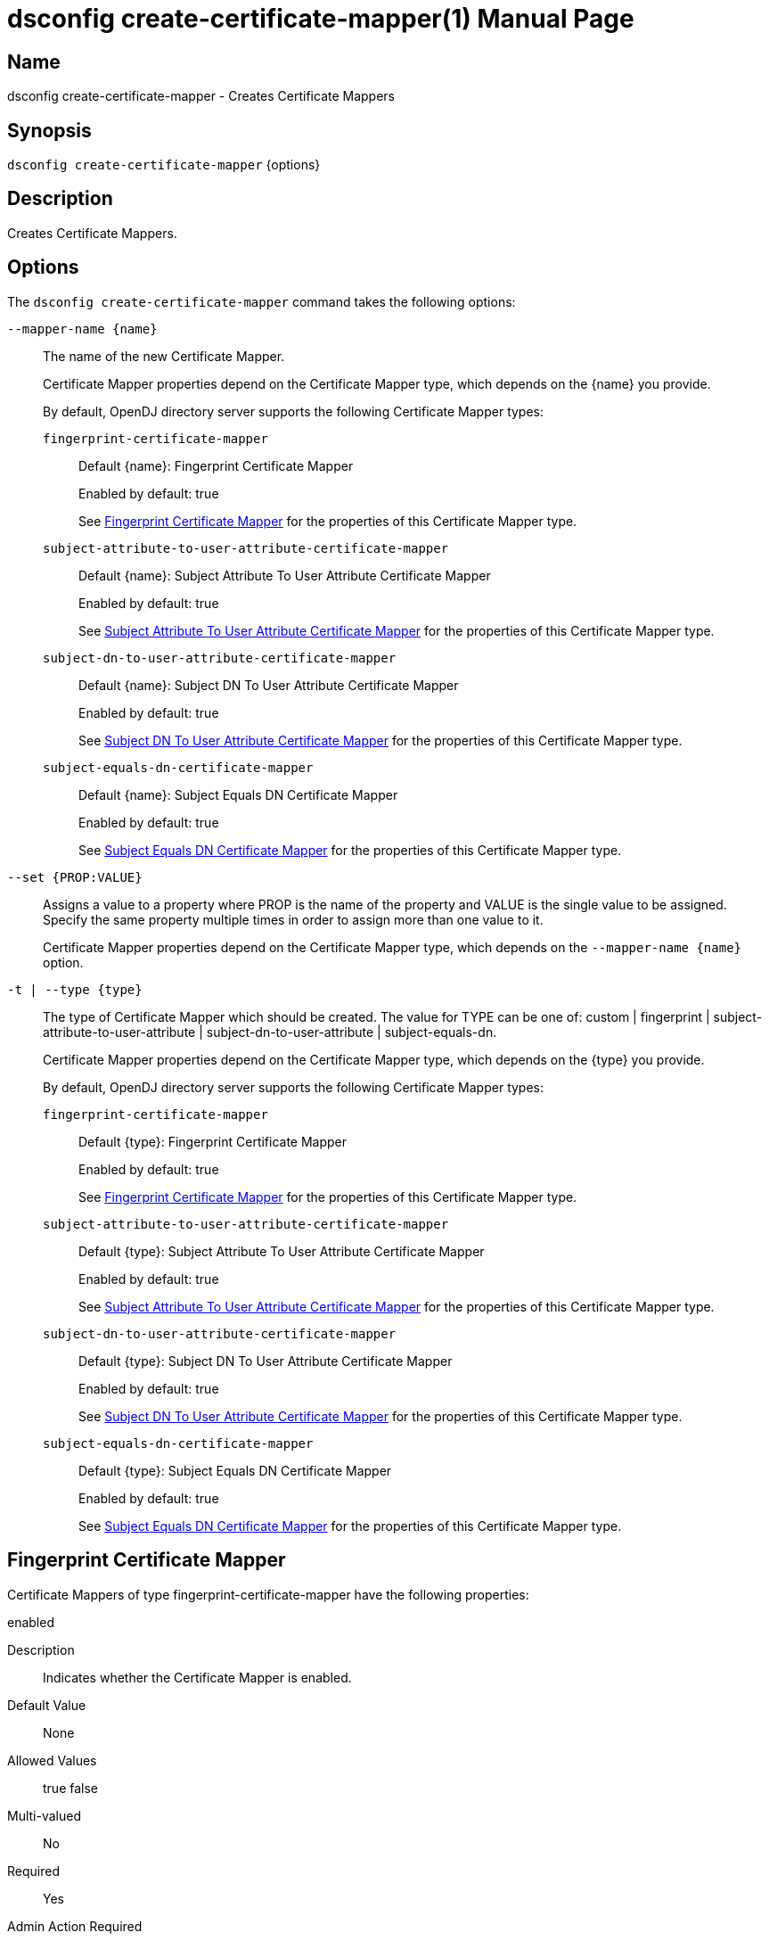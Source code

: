 ////
  The contents of this file are subject to the terms of the Common Development and
  Distribution License (the License). You may not use this file except in compliance with the
  License.

  You can obtain a copy of the License at legal/CDDLv1.0.txt. See the License for the
  specific language governing permission and limitations under the License.

  When distributing Covered Software, include this CDDL Header Notice in each file and include
  the License file at legal/CDDLv1.0.txt. If applicable, add the following below the CDDL
  Header, with the fields enclosed by brackets [] replaced by your own identifying
  information: "Portions Copyright [year] [name of copyright owner]".

  Copyright 2011-2017 ForgeRock AS.
  Portions Copyright 2025 3A Systems LLC.
////

[#dsconfig-create-certificate-mapper]
= dsconfig create-certificate-mapper(1)
:doctype: manpage
:manmanual: Directory Server Tools
:mansource: OpenDJ

== Name
dsconfig create-certificate-mapper - Creates Certificate Mappers

== Synopsis

`dsconfig create-certificate-mapper` {options}

[#dsconfig-create-certificate-mapper-description]
== Description

Creates Certificate Mappers.



[#dsconfig-create-certificate-mapper-options]
== Options

The `dsconfig create-certificate-mapper` command takes the following options:

--
`--mapper-name {name}`::

The name of the new Certificate Mapper.
+

[open]
====
Certificate Mapper properties depend on the Certificate Mapper type, which depends on the {name} you provide.

By default, OpenDJ directory server supports the following Certificate Mapper types:

`fingerprint-certificate-mapper`::
+
Default {name}: Fingerprint Certificate Mapper
+
Enabled by default: true
+
See  <<dsconfig-create-certificate-mapper-fingerprint-certificate-mapper>> for the properties of this Certificate Mapper type.
`subject-attribute-to-user-attribute-certificate-mapper`::
+
Default {name}: Subject Attribute To User Attribute Certificate Mapper
+
Enabled by default: true
+
See  <<dsconfig-create-certificate-mapper-subject-attribute-to-user-attribute-certificate-mapper>> for the properties of this Certificate Mapper type.
`subject-dn-to-user-attribute-certificate-mapper`::
+
Default {name}: Subject DN To User Attribute Certificate Mapper
+
Enabled by default: true
+
See  <<dsconfig-create-certificate-mapper-subject-dn-to-user-attribute-certificate-mapper>> for the properties of this Certificate Mapper type.
`subject-equals-dn-certificate-mapper`::
+
Default {name}: Subject Equals DN Certificate Mapper
+
Enabled by default: true
+
See  <<dsconfig-create-certificate-mapper-subject-equals-dn-certificate-mapper>> for the properties of this Certificate Mapper type.
====

`--set {PROP:VALUE}`::

Assigns a value to a property where PROP is the name of the property and VALUE is the single value to be assigned. Specify the same property multiple times in order to assign more than one value to it.
+
Certificate Mapper properties depend on the Certificate Mapper type, which depends on the `--mapper-name {name}` option.

`-t | --type {type}`::

The type of Certificate Mapper which should be created. The value for TYPE can be one of: custom | fingerprint | subject-attribute-to-user-attribute | subject-dn-to-user-attribute | subject-equals-dn.
+

[open]
====
Certificate Mapper properties depend on the Certificate Mapper type, which depends on the {type} you provide.

By default, OpenDJ directory server supports the following Certificate Mapper types:

`fingerprint-certificate-mapper`::
+
Default {type}: Fingerprint Certificate Mapper
+
Enabled by default: true
+
See  <<dsconfig-create-certificate-mapper-fingerprint-certificate-mapper>> for the properties of this Certificate Mapper type.
`subject-attribute-to-user-attribute-certificate-mapper`::
+
Default {type}: Subject Attribute To User Attribute Certificate Mapper
+
Enabled by default: true
+
See  <<dsconfig-create-certificate-mapper-subject-attribute-to-user-attribute-certificate-mapper>> for the properties of this Certificate Mapper type.
`subject-dn-to-user-attribute-certificate-mapper`::
+
Default {type}: Subject DN To User Attribute Certificate Mapper
+
Enabled by default: true
+
See  <<dsconfig-create-certificate-mapper-subject-dn-to-user-attribute-certificate-mapper>> for the properties of this Certificate Mapper type.
`subject-equals-dn-certificate-mapper`::
+
Default {type}: Subject Equals DN Certificate Mapper
+
Enabled by default: true
+
See  <<dsconfig-create-certificate-mapper-subject-equals-dn-certificate-mapper>> for the properties of this Certificate Mapper type.
====

--

[#dsconfig-create-certificate-mapper-fingerprint-certificate-mapper]
== Fingerprint Certificate Mapper

Certificate Mappers of type fingerprint-certificate-mapper have the following properties:

--


enabled::
[open]
====
Description::
Indicates whether the Certificate Mapper is enabled. 


Default Value::
None


Allowed Values::
true
false


Multi-valued::
No

Required::
Yes

Admin Action Required::
None

Advanced Property::
No

Read-only::
No


====

fingerprint-algorithm::
[open]
====
Description::
Specifies the name of the digest algorithm to compute the fingerprint of client certificates. 


Default Value::
None


Allowed Values::


md5::
Use the MD5 digest algorithm to compute certificate fingerprints.

sha1::
Use the SHA-1 digest algorithm to compute certificate fingerprints.



Multi-valued::
No

Required::
Yes

Admin Action Required::
None

Advanced Property::
No

Read-only::
No


====

fingerprint-attribute::
[open]
====
Description::
Specifies the attribute in which to look for the fingerprint. Values of the fingerprint attribute should exactly match the MD5 or SHA1 representation of the certificate fingerprint.


Default Value::
None


Allowed Values::
The name of an attribute type defined in the server schema.


Multi-valued::
No

Required::
Yes

Admin Action Required::
None

Advanced Property::
No

Read-only::
No


====

java-class::
[open]
====
Description::
Specifies the fully-qualified name of the Java class that provides the Fingerprint Certificate Mapper implementation. 


Default Value::
org.opends.server.extensions.FingerprintCertificateMapper


Allowed Values::
A Java class that implements or extends the class(es): org.opends.server.api.CertificateMapper


Multi-valued::
No

Required::
Yes

Admin Action Required::
The Certificate Mapper must be disabled and re-enabled for changes to this setting to take effect

Advanced Property::
Yes (Use --advanced in interactive mode.)

Read-only::
No


====

user-base-dn::
[open]
====
Description::
Specifies the set of base DNs below which to search for users. The base DNs are used when performing searches to map the client certificates to a user entry.


Default Value::
The server performs the search in all public naming contexts.


Allowed Values::
A valid DN.


Multi-valued::
Yes

Required::
No

Admin Action Required::
None

Advanced Property::
No

Read-only::
No


====



--

[#dsconfig-create-certificate-mapper-subject-attribute-to-user-attribute-certificate-mapper]
== Subject Attribute To User Attribute Certificate Mapper

Certificate Mappers of type subject-attribute-to-user-attribute-certificate-mapper have the following properties:

--


enabled::
[open]
====
Description::
Indicates whether the Certificate Mapper is enabled. 


Default Value::
None


Allowed Values::
true
false


Multi-valued::
No

Required::
Yes

Admin Action Required::
None

Advanced Property::
No

Read-only::
No


====

java-class::
[open]
====
Description::
Specifies the fully-qualified name of the Java class that provides the Subject Attribute To User Attribute Certificate Mapper implementation. 


Default Value::
org.opends.server.extensions.SubjectAttributeToUserAttributeCertificateMapper


Allowed Values::
A Java class that implements or extends the class(es): org.opends.server.api.CertificateMapper


Multi-valued::
No

Required::
Yes

Admin Action Required::
The Certificate Mapper must be disabled and re-enabled for changes to this setting to take effect

Advanced Property::
Yes (Use --advanced in interactive mode.)

Read-only::
No


====

subject-attribute-mapping::
[open]
====
Description::
Specifies a mapping between certificate attributes and user attributes. Each value should be in the form &quot;certattr:userattr&quot; where certattr is the name of the attribute in the certificate subject and userattr is the name of the corresponding attribute in user entries. There may be multiple mappings defined, and when performing the mapping values for all attributes present in the certificate subject that have mappings defined must be present in the corresponding user entries.


Default Value::
None


Allowed Values::
A String


Multi-valued::
Yes

Required::
Yes

Admin Action Required::
None

Advanced Property::
No

Read-only::
No


====

user-base-dn::
[open]
====
Description::
Specifies the base DNs that should be used when performing searches to map the client certificate to a user entry. 


Default Value::
The server will perform the search in all public naming contexts.


Allowed Values::
A valid DN.


Multi-valued::
Yes

Required::
No

Admin Action Required::
None

Advanced Property::
No

Read-only::
No


====



--

[#dsconfig-create-certificate-mapper-subject-dn-to-user-attribute-certificate-mapper]
== Subject DN To User Attribute Certificate Mapper

Certificate Mappers of type subject-dn-to-user-attribute-certificate-mapper have the following properties:

--


enabled::
[open]
====
Description::
Indicates whether the Certificate Mapper is enabled. 


Default Value::
None


Allowed Values::
true
false


Multi-valued::
No

Required::
Yes

Admin Action Required::
None

Advanced Property::
No

Read-only::
No


====

java-class::
[open]
====
Description::
Specifies the fully-qualified name of the Java class that provides the Subject DN To User Attribute Certificate Mapper implementation. 


Default Value::
org.opends.server.extensions.SubjectDNToUserAttributeCertificateMapper


Allowed Values::
A Java class that implements or extends the class(es): org.opends.server.api.CertificateMapper


Multi-valued::
No

Required::
Yes

Admin Action Required::
The Certificate Mapper must be disabled and re-enabled for changes to this setting to take effect

Advanced Property::
Yes (Use --advanced in interactive mode.)

Read-only::
No


====

subject-attribute::
[open]
====
Description::
Specifies the name or OID of the attribute whose value should exactly match the certificate subject DN. 


Default Value::
None


Allowed Values::
The name of an attribute type defined in the server schema.


Multi-valued::
No

Required::
Yes

Admin Action Required::
None

Advanced Property::
No

Read-only::
No


====

user-base-dn::
[open]
====
Description::
Specifies the base DNs that should be used when performing searches to map the client certificate to a user entry. 


Default Value::
The server will perform the search in all public naming contexts.


Allowed Values::
A valid DN.


Multi-valued::
Yes

Required::
No

Admin Action Required::
None

Advanced Property::
No

Read-only::
No


====



--

[#dsconfig-create-certificate-mapper-subject-equals-dn-certificate-mapper]
== Subject Equals DN Certificate Mapper

Certificate Mappers of type subject-equals-dn-certificate-mapper have the following properties:

--


enabled::
[open]
====
Description::
Indicates whether the Certificate Mapper is enabled. 


Default Value::
None


Allowed Values::
true
false


Multi-valued::
No

Required::
Yes

Admin Action Required::
None

Advanced Property::
No

Read-only::
No


====

java-class::
[open]
====
Description::
Specifies the fully-qualified name of the Java class that provides the Subject Equals DN Certificate Mapper implementation. 


Default Value::
org.opends.server.extensions.SubjectEqualsDNCertificateMapper


Allowed Values::
A Java class that implements or extends the class(es): org.opends.server.api.CertificateMapper


Multi-valued::
No

Required::
Yes

Admin Action Required::
The Certificate Mapper must be disabled and re-enabled for changes to this setting to take effect

Advanced Property::
Yes (Use --advanced in interactive mode.)

Read-only::
No


====



--

